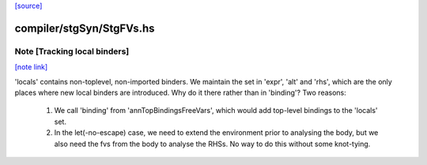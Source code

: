 `[source] <https://gitlab.haskell.org/ghc/ghc/tree/master/compiler/stgSyn/StgFVs.hs>`_

compiler/stgSyn/StgFVs.hs
=========================


Note [Tracking local binders]
~~~~~~~~~~~~~~~~~~~~~~~~~~~~~

`[note link] <https://gitlab.haskell.org/ghc/ghc/tree/master/compiler/stgSyn/StgFVs.hs#L46>`__

'locals' contains non-toplevel, non-imported binders.
We maintain the set in 'expr', 'alt' and 'rhs', which are the only
places where new local binders are introduced.
Why do it there rather than in 'binding'? Two reasons:

  1. We call 'binding' from 'annTopBindingsFreeVars', which would
     add top-level bindings to the 'locals' set.
  2. In the let(-no-escape) case, we need to extend the environment
     prior to analysing the body, but we also need the fvs from the
     body to analyse the RHSs. No way to do this without some
     knot-tying.

